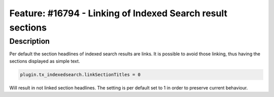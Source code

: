 ===========================================================
Feature: #16794 - Linking of Indexed Search result sections
===========================================================

Description
===========

Per default the section headlines of indexed search results are links.
It is possible to avoid those linking, thus having the sections
displayed as simple text.

.. code-block:: typoscript

	plugin.tx_indexedsearch.linkSectionTitles = 0

Will result in not linked section headlines.
The setting is per default set to 1 in order to preserve current behaviour.
